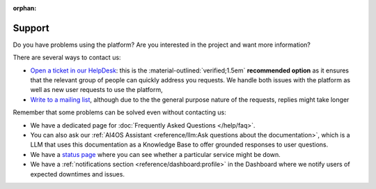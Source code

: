 :orphan:

Support
-------

Do you have problems using the platform? Are you interested in the project and want more
information?

There are several ways to contact us:

* `Open a ticket in our HelpDesk <https://helpdesk.services.ai4os.eu/>`__: this is the :material-outlined:`verified;1.5em` **recommended option** as it ensures that the relevant group of people can quickly address you requests. We handle both issues with the platform as well as new user requests to use the platform,
* `Write to a mailing list <mailto:ai4eosc-support@listas.csic.es>`__, although due to the the general purpose nature of the requests, replies might take longer

Remember that some problems can be solved even without contacting us:

* We have a dedicated page for :doc:`Frequently Asked Questions </help/faq>`.
* You can also ask our :ref:`AI4OS Assistant <reference/llm:Ask questions about the documentation>`, which is a LLM that uses this documentation as a Knowledge Base to offer grounded responses to user questions.
* We have a `status page <https://status.ai4eosc.eu/>`__ where you can see whether a particular service might be down.
* We have a :ref:`notifications section <reference/dashboard:profile>` in the Dashboard where we notify users of expected downtimes and issues.
